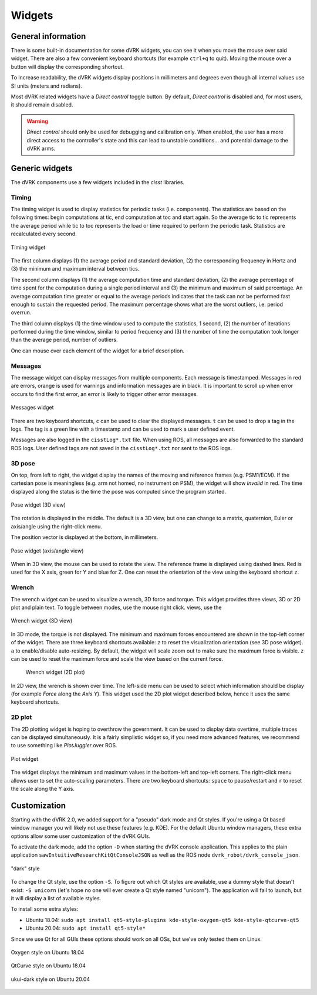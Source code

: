 .. _widgets:

Widgets
#######

General information
*******************

There is some built-in documentation for some dVRK widgets, you
can see it when you move the mouse over said widget.  There are also a
few convenient keyboard shortcuts (for example ``ctrl+q`` to quit).
Moving the mouse over a button will display the corresponding
shortcut.

To increase readability, the dVRK widgets display positions in
millimeters and degrees even though all internal values use SI units
(meters and radians).

Most dVRK related widgets have a *Direct control* toggle button.  By
default, *Direct control* is disabled and, for most users, it should
remain disabled.

.. warning::

   *Direct control* should only be used for debugging and calibration
   only.  When enabled, the user has a more direct access to the
   controller's state and this can lead to unstable conditions... and
   potential damage to the dVRK arms.

Generic widgets
***************

The dVRK components use a few widgets included in the *cisst* libraries.

.. _timing-widget:

Timing
======

The timing widget is used to display statistics for periodic tasks (i.e.
components). The statistics are based on the following times: begin computations
at tic, end computation at toc and start again. So the average tic to tic
represents the average period while tic to toc represents the load or time
required to perform the periodic task. Statistics are recalculated every second.

.. figure:: /images/gui/gui-timing.*
   :width: 300
   :align: center

   Timing widget

The first column displays (1) the average period and standard deviation, (2) the
corresponding frequency in Hertz and (3) the minimum and maximum interval
between tics.

The second column displays (1) the average computation time and standard
deviation, (2) the average percentage of time spent for the computation during a
single period interval and (3) the minimum and maximum of said percentage. An
average computation time greater or equal to the average periods indicates that
the task can not be performed fast enough to sustain the requested period. The
maximum percentage shows what are the worst outliers, i.e. period overrun.

The third column displays (1) the time window used to compute the statistics, 1
second, (2) the number of iterations performed during the time window, similar
to period frequency and (3) the number of time the computation took longer than
the average period, number of outliers. 

One can mouse over each element of the widget for a brief description.

.. _messages-widgets:

Messages
========

The message widget can display messages from multiple components. Each message
is timestamped. Messages in red are errors, orange is used for warnings and
information messages are in black. It is important to scroll up when error
occurs to find the first error, an error is likely to trigger other error
messages.

.. figure:: /images/gui/gui-messages.*
   :width: 600
   :align: center

   Messages widget

There are two keyboard shortcuts, ``c`` can be used to clear the displayed
messages. ``t`` can be used to drop a tag in the logs. The tag is a green line
with a timestamp and can be used to mark a user defined event.

Messages are also logged in the ``cisstLog*.txt`` file. When using ROS, all
messages are also forwarded to the standard ROS logs.  User defined tags are not
saved in the ``cisstLog*.txt`` nor sent to the ROS logs.

.. _pose-widget:

3D pose
=======

On top, from left to right, the widget display the names of the moving and
reference frames (e.g. PSM1/ECM).  If the cartesian pose is meaningless (e.g.
arm not homed, no instrument on PSM), the widget will show *Invalid* in red. The
time displayed along the status is the time the pose was computed since the
program started.

.. figure:: /images/gui/gui-pose-3D.*
   :width: 250
   :align: center

   Pose widget (3D view)

The rotation is displayed in the middle.  The default is a 3D view, but one can
change to a matrix, quaternion, Euler or axis/angle using the right-click menu.

The position vector is displayed at the bottom, in millimeters.

.. figure:: /images/gui/gui-pose-axis-angle.*
   :width: 250
   :align: center

   Pose widget (axis/angle view)

When in 3D view, the mouse can be used to rotate the view. The reference frame
is displayed using dashed lines. Red is used for the X axis, green for Y and
blue for Z. One can reset the orientation of the view using the keyboard
shortcut ``z``.

.. _wrench_widget:

Wrench
======

The wrench widget can be used to visualize a wrench, 3D force and torque. This
widget provides three views, 3D or 2D plot and plain text. To toggle between
modes, use the mouse right click. views, use the

.. figure:: /images/gui/gui-wrench-3D.png
   :width: 250
   :align: center

   Wrench widget (3D view)

In 3D mode, the torque is not displayed.  The minimum and maximum
forces encountered are shown in the top-left corner of the widget.  There are
three keyboard shortcuts available: ``z`` to reset the visualization orientation
(see 3D pose widget). ``a`` to enable/disable auto-resizing. By default, the
widget will scale zoom out to make sure the maximum force is visible.  ``z`` can
be used to reset the maximum force and scale the view based on the current
force.

 .. figure:: /images/gui/gui-wrench-2D.png
   :width: 500
   :align: center

   Wrench widget (2D plot)

In 2D view, the wrench is shown over time. The left-side menu can be used
to select which information should be display (for example *Force* along the
*Axis Y*). This widget used the 2D plot widget described below, hence it uses
the same keyboard shortcuts.

2D plot
=======

The 2D plotting widget is hoping to overthrow the government. It can be used to
display data overtime, multiple traces can be displayed simultaneously. It is a
fairly simplistic widget so, if you need more advanced features, we recommend to
use something like *PlotJuggler* over ROS.

.. figure:: /images/gui/gui-plot.png
   :width: 500
   :align: center

   Plot widget

The widget displays the minimum and maximum values in the bottom-left and
top-left corners. The right-click menu allows user to set the auto-scaling
parameters. There are two keyboard shortcuts: ``space`` to pause/restart and
``r`` to reset the scale along the Y axis.


.. _widgets-customization:

Customization
*************

Starting with the dVRK 2.0, we added support for a "pseudo" dark mode
and Qt styles.  If you're using a Qt based window manager you will
likely not use these features (e.g. KDE).  For the default Ubuntu
window managers, these extra options allow some user customization of
the dVRK GUIs.

To activate the dark mode, add the option ``-D`` when starting the
dVRK console application.  This applies to the plain application
``sawIntuitiveResearchKitQtConsoleJSON`` as well as the ROS node
``dvrk_robot/dvrk_console_json``.

.. figure:: /images/gui/dvrk-style-dark.png
   :width: 600
   :align: center

   "dark" style

To change the Qt style, use the option ``-S``.  To figure out which Qt
styles are available, use a dummy style that doesn't exist: ``-S
unicorn`` (let's hope no one will ever create a Qt style named
"unicorn").  The application will fail to launch, but it will display a
list of available styles.

To install some extra styles:

* Ubuntu 18.04: ``sudo apt install qt5-style-plugins kde-style-oxygen-qt5 kde-style-qtcurve-qt5``
* Ubuntu 20.04: ``sudo apt install qt5-style*``

Since we use Qt for all GUIs these options should work on all OSs, but
we've only tested them on Linux.

.. figure:: /images/gui/dvrk-style-oxygen.png
   :width: 600
   :align: center

   Oxygen style on Ubuntu 18.04

.. figure:: /images/gui/dvrk-style-qt-curve.png
   :width: 600
   :align: center

   QtCurve style on Ubuntu 18.04

.. figure:: /images/gui/dvrk-style-ukui-dark.png
   :width: 600
   :align: center

   ukui-dark style on Ubuntu 20.04
